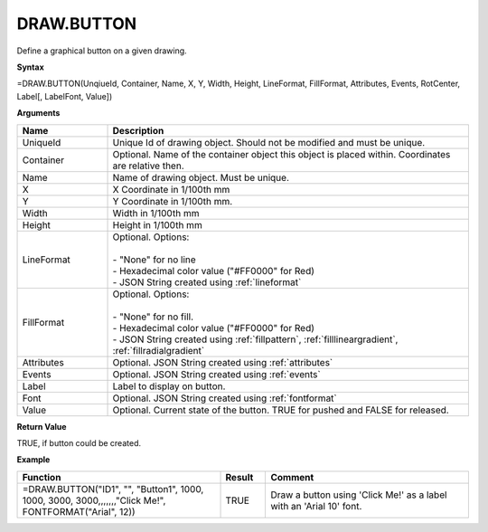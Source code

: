 
DRAW.BUTTON
-----------

Define a graphical button on a given drawing.

**Syntax**

=DRAW.BUTTON(UnqiueId, Container, Name, X, Y, Width, Height, LineFormat, FillFormat, Attributes, Events, RotCenter, Label[, LabelFont, Value])

**Arguments**

.. list-table::
   :widths: 20 80
   :header-rows: 1

   * - Name
     - Description
   * - UniqueId
     - Unique Id of drawing object. Should not be modified and must be unique.
   * - Container
     - Optional. Name of the container object this object is placed within. Coordinates are relative then.
   * - Name
     - Name of drawing object. Must be unique.
   * - X
     - X Coordinate in 1/100th mm
   * - Y
     - Y Coordinate in 1/100th mm.
   * - Width
     - Width in 1/100th mm
   * - Height
     - Height in 1/100th mm
   * - LineFormat
     - | Optional. Options:
       |
       | - "None" for no line
       | - Hexadecimal color value ("#FF0000" for Red)
       | - JSON String created using :ref:`lineformat`
   * - FillFormat
     - | Optional. Options:
       |
       | - "None" for no fill.
       | - Hexadecimal color value ("#FF0000" for Red)
       | - JSON String created using :ref:`fillpattern`, :ref:`filllineargradient`, :ref:`fillradialgradient`
   * - Attributes
     - Optional. JSON String created using :ref:`attributes`
   * - Events
     - Optional. JSON String created using :ref:`events`
   * - Label
     - Label to display on button.
   * - Font
     - Optional. JSON String created using :ref:`fontformat`
   * - Value
     - Optional. Current state of the button. TRUE for pushed and FALSE for released.

**Return Value**

TRUE, if button could be created.

**Example**

.. list-table::
   :widths: 45 10 45
   :header-rows: 1

   * - Function
     - Result
     - Comment
   * - =DRAW.BUTTON("ID1", "", "Button1", 1000, 1000, 3000, 3000,,,,,,,"Click Me!", FONTFORMAT("Arial", 12))
     - TRUE
     - Draw a button using 'Click Me!' as a label with an 'Arial 10' font.

